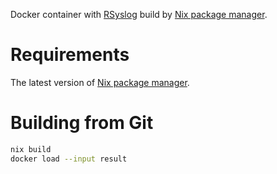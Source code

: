 Docker container with [[https://www.rsyslog.com/][RSyslog]] build by [[https://nixos.org/][Nix package manager]].

* Requirements

The latest version of [[https://nixos.org/][Nix package manager]].

* Building from Git

  #+begin_src bash
    nix build
    docker load --input result
  #+end_src
